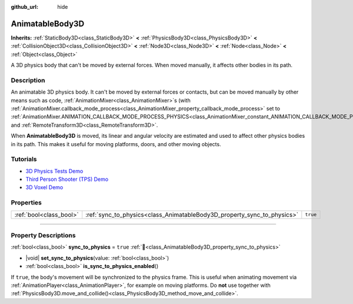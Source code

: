 :github_url: hide

.. DO NOT EDIT THIS FILE!!!
.. Generated automatically from Godot engine sources.
.. Generator: https://github.com/godotengine/godot/tree/master/doc/tools/make_rst.py.
.. XML source: https://github.com/godotengine/godot/tree/master/doc/classes/AnimatableBody3D.xml.

.. _class_AnimatableBody3D:

AnimatableBody3D
================

**Inherits:** :ref:`StaticBody3D<class_StaticBody3D>` **<** :ref:`PhysicsBody3D<class_PhysicsBody3D>` **<** :ref:`CollisionObject3D<class_CollisionObject3D>` **<** :ref:`Node3D<class_Node3D>` **<** :ref:`Node<class_Node>` **<** :ref:`Object<class_Object>`

A 3D physics body that can't be moved by external forces. When moved manually, it affects other bodies in its path.

.. rst-class:: classref-introduction-group

Description
-----------

An animatable 3D physics body. It can't be moved by external forces or contacts, but can be moved manually by other means such as code, :ref:`AnimationMixer<class_AnimationMixer>`\ s (with :ref:`AnimationMixer.callback_mode_process<class_AnimationMixer_property_callback_mode_process>` set to :ref:`AnimationMixer.ANIMATION_CALLBACK_MODE_PROCESS_PHYSICS<class_AnimationMixer_constant_ANIMATION_CALLBACK_MODE_PROCESS_PHYSICS>`), and :ref:`RemoteTransform3D<class_RemoteTransform3D>`.

When **AnimatableBody3D** is moved, its linear and angular velocity are estimated and used to affect other physics bodies in its path. This makes it useful for moving platforms, doors, and other moving objects.

.. rst-class:: classref-introduction-group

Tutorials
---------

- `3D Physics Tests Demo <https://godotengine.org/asset-library/asset/2747>`__

- `Third Person Shooter (TPS) Demo <https://godotengine.org/asset-library/asset/2710>`__

- `3D Voxel Demo <https://godotengine.org/asset-library/asset/2755>`__

.. rst-class:: classref-reftable-group

Properties
----------

.. table::
   :widths: auto

   +-------------------------+-------------------------------------------------------------------------+----------+
   | :ref:`bool<class_bool>` | :ref:`sync_to_physics<class_AnimatableBody3D_property_sync_to_physics>` | ``true`` |
   +-------------------------+-------------------------------------------------------------------------+----------+

.. rst-class:: classref-section-separator

----

.. rst-class:: classref-descriptions-group

Property Descriptions
---------------------

.. _class_AnimatableBody3D_property_sync_to_physics:

.. rst-class:: classref-property

:ref:`bool<class_bool>` **sync_to_physics** = ``true`` :ref:`🔗<class_AnimatableBody3D_property_sync_to_physics>`

.. rst-class:: classref-property-setget

- |void| **set_sync_to_physics**\ (\ value\: :ref:`bool<class_bool>`\ )
- :ref:`bool<class_bool>` **is_sync_to_physics_enabled**\ (\ )

If ``true``, the body's movement will be synchronized to the physics frame. This is useful when animating movement via :ref:`AnimationPlayer<class_AnimationPlayer>`, for example on moving platforms. Do **not** use together with :ref:`PhysicsBody3D.move_and_collide()<class_PhysicsBody3D_method_move_and_collide>`.

.. |virtual| replace:: :abbr:`virtual (This method should typically be overridden by the user to have any effect.)`
.. |required| replace:: :abbr:`required (This method is required to be overridden when extending its base class.)`
.. |const| replace:: :abbr:`const (This method has no side effects. It doesn't modify any of the instance's member variables.)`
.. |vararg| replace:: :abbr:`vararg (This method accepts any number of arguments after the ones described here.)`
.. |constructor| replace:: :abbr:`constructor (This method is used to construct a type.)`
.. |static| replace:: :abbr:`static (This method doesn't need an instance to be called, so it can be called directly using the class name.)`
.. |operator| replace:: :abbr:`operator (This method describes a valid operator to use with this type as left-hand operand.)`
.. |bitfield| replace:: :abbr:`BitField (This value is an integer composed as a bitmask of the following flags.)`
.. |void| replace:: :abbr:`void (No return value.)`
